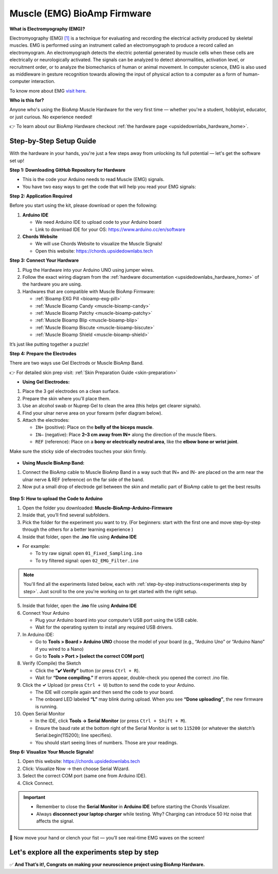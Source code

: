 .. _muscle(emg)-bioamp-arduino-firmware:

Muscle (EMG) BioAmp Firmware
###############################

**What is Electromyography (EMG)?**

Electromyography (EMG) `[1] <https://www.hopkinsmedicine.org/health/treatment-tests-and-therapies/electromyography-emg>`_ is a technique for evaluating and recording the electrical activity produced by skeletal muscles.
EMG is performed using an instrument called an electromyograph to produce a record called an electromyogram. 
An electromyograph detects the electric potential generated by muscle cells
when these cells are electrically or neurologically activated. The signals can be analyzed to detect abnormalities,
activation level, or recruitment order, or to analyze the biomechanics of human or animal movement.
In computer science, EMG is also used as middleware in gesture recognition towards allowing the input of physical action to a computer as a form of human-computer interaction.

To know more about EMG `visit here <https://en.wikipedia.org/wiki/Electromyography>`_.

**Who is this for?**

Anyone who's using the BioAmp Muscle Hardware for the very first time — whether you're a student, hobbyist, educator, or just curious. No experience needed!

👉 To learn about our BioAmp Hardware checkout :ref:`the hardware page <upsidedownlabs_hardware_home>`.

Step-by-Step Setup Guide
===========================

With the hardware in your hands, you're just a few steps away from unlocking its full potential — let's get the software set up!

**Step 1: Downloading GitHub Repository for Hardware**

- This is the code your Arduino needs to read Muscle (EMG) signals.
- You have two easy ways to get the code that will help you read your EMG signals:

.. dropdown:: Simply Download (recommended for beginners)
    :open:

    - Go to the GitHub page: https://github.com/upsidedownlabs/Muscle-BioAmp-Arduino-Firmware
    - Click the green “**Code**” button > Download ZIP
    - Unzip the folder and save it somewhere easy to find.

.. dropdown:: Clone using Git (for tech-savvy users)

      - Install Git for your OS: https://git-scm.com/
      - Clone this GitHub repository using
      
        .. code-block:: bash
            
            git clone https://github.com/upsidedownlabs/Muscle-BioAmp-Arduino-Firmware

**Step 2: Application Required**

Before you start using the kit, please download or open the following: 

1. **Arduino IDE** 
   
   - We need Arduino IDE to upload code to your Arduino board
   - Link to download IDE for your OS: https://www.arduino.cc/en/software

2. **Chords Website**
   
   - We will use Chords Website to visualize the Muscle Signals!
   - Open this website: https://chords.upsidedownlabs.tech

.. _Connect Your Hardware:

**Step 3: Connect Your Hardware**

1. Plug the Hardware into your Arduino UNO using jumper wires.
2. Follow the exact wiring diagram from the :ref:`hardware documentation <upsidedownlabs_hardware_home>` of the hardware you are using.
3. Hardwares that are compatible with Muscle BioAmp Firmware:

   - :ref:`Bioamp EXG Pill <bioamp-exg-pill>`
   - :ref:`Muscle Bioamp Candy <muscle-bioamp-candy>`
   - :ref:`Muscle Bioamp Patchy <muscle-bioamp-patchy>`
   - :ref:`Muscle Bioamp Blip <muscle-bioamp-blip>`
   - :ref:`Muscle Bioamp Biscute <muscle-bioamp-biscute>`
   - :ref:`Muscle Bioamp Shield <muscle-bioamp-shield>`

It’s just like putting together a puzzle!

**Step 4: Prepare the Electrodes**

There are two ways use Gel Electrods or Muscle BioAmp Band.

👉 For detailed skin prep visit: :ref:`Skin Preparation Guide <skin-preparation>`

- **Using Gel Electrodes:**

1. Place the 3 gel electrodes on a clean surface.
2. Prepare the skin where you'll place them.
3. Use an alcohol swab or Nuprep Gel to clean the area (this helps get clearer signals).
4. Find your ulnar nerve area on your forearm (refer diagram below).
5. Attach the electrodes:
   
   - ``IN+`` (positive): Place on the **belly of the biceps muscle**.
   - ``IN–`` (negative): Place **2–3 cm away from IN+** along the direction of the muscle fibers.
   - ``REF`` (reference): Place on a **bony or electrically neutral area**, like the **elbow bone or wrist joint**.

Make sure the sticky side of electrodes touches your skin firmly.

.. figure:: ../../../guides/usage-guides/skin-preparation/media/skin-prep-emg.png

    :align: center
    :alt: EMG Placement

    EMG Placement


- **Using Muscle BioAmp Band:**

1. Connect the BioAmp cable to Muscle BioAmp Band in a way such that IN+ and IN- are placed on the arm near the ulnar nerve & REF (reference) on the far side of the band.
2. Now put a small drop of electrode gel between the skin and metallic part of BioAmp cable to get the best results

.. figure:: ../../../guides/usage-guides/skin-preparation/media/step-5c.png

    :align: center
    :alt: Muscle BioAmp Band Placement

    Muscle BioAmp Band  Placement


.. _How to upload the Code to Arduino:

**Step 5: How to upload the Code to Arduino**

1. Open the folder you downloaded: **Muscle-BioAmp-Arduino-Firmware**
2. Inside that, you’ll find several subfolders.
3. Pick the folder for the experiment you want to try. (For beginners: start with the first one and move step-by-step through the others for a better learning experience )
4. Inside that folder, open the **.ino** file using **Arduino IDE**
   
- For example:

  - To try raw signal: open ``01_Fixed_Sampling.ino``
  - To try filtered signal: open ``02_EMG_Filter.ino``

.. note::
    You'll find all the experiments listed below, each with :ref:`step-by-step instructions<experiments step by step>`. Just scroll to the one you're working on to get started with the right setup.


5. Inside that folder, open the **.ino** file using **Arduino IDE**
   
6. Connect Your Arduino

   - Plug your Arduino board into your computer’s USB port using the USB cable.
   - Wait for the operating system to install any required USB drivers.

7. In Arduino IDE:

   - Go to **Tools > Board > Arduino UNO** choose the model of your board (e.g., “Arduino Uno” or “Arduino Nano” if you wired to a Nano)
   - Go to **Tools > Port > [select the correct COM port]**

8.	Verify (Compile) the Sketch

        - Click the **“✔️ Verify”** button (or press ``Ctrl + R``).
        - Wait for **“Done compiling.”** If errors appear, double-check you opened the correct .ino file.

9.  Click the **✓** Upload (or press ``Ctrl + U``) button to send the code to your Arduino.  

    - The IDE will compile again and then send the code to your board.
    - The onboard LED labeled **“L”** may blink during upload. When you see **“Done uploading”**, the new firmware is running.


10.	Open Serial Monitor

        - In the IDE, click **Tools → Serial Monitor** (or press ``Ctrl + Shift + M``).
        - Ensure the baud rate at the bottom right of the Serial Monitor is set to ``115200`` (or whatever the sketch’s Serial.begin(115200); line specifies).
        - You should start seeing lines of numbers. Those are your readings.

.. _Visualize Your Muscle Signals!:

**Step 6: Visualize Your Muscle Signals!**

1. Open this website: https://chords.upsidedownlabs.tech
2. Click: Visualize Now → then choose Serial Wizard.
3. Select the correct COM port (same one from Arduino IDE).
4. Click Connect.

.. important::

    - Remember to close the **Serial Monitor** in **Arduino IDE** before starting the Chords Visualizer.
    - Always **disconnect your laptop charger** while testing. Why? Charging can introduce 50 Hz noise that affects the signal.


🎉 Now move your hand or clench your fist — you’ll see real-time EMG waves on the screen!
    
.. _experiments step by step:

Let's explore all the experiments step by step
===============================================
.. Experiment 1

.. dropdown:: 1. Fixed Sampling
    :open:
    
    **1. Program Purpose & Overview**

    The Fixed Sampling sketch demonstrates continuous, regular‐interval sampling of raw EMG (electromyography) 
    voltage readings from a Muscle BioAmp sensor. By reading analog voltage at a fixed rate 
    (for example, 500 samples per second), you get a stable stream of unfiltered EMG data. 
    This acts as the foundation for every subsequent signal-processing demonstration. 
    Beginners can see what “raw” muscle signals look like before any filtering or envelope detection.

    **2. How It Works**

    1. Initialize the Sensor Pin    
         
       - The sketch sets an Arduino analog input pin (e.g., A0) to read voltage values from the BioAmp sensor.

    2. Set Sampling Rate

       - A timer (using ``micros()`` or ``delayMicroseconds()``) ensures that we call ``analogRead(A0)`` at a precise interval.
       - For instance, reading every 2 millisecond → ~500 Hz sampling.

    3. Print Raw Values

       - The user sees raw voltage fluctuations corresponding to muscle contractions.

    4. Loop Forever

       - The ``loop()`` continues indefinitely, constantly reading and printing.
  
    **3. Perform the Hardware**
    
    - Refer to wiring as per instructions given in :ref:`Connect Your Hardware<Connect Your Hardware>`

    **4. Firmware Upload**

    - For this project, navigate to the repository folder (Muscle-BioAmp-Arduino-Firmware/01_Fixed_Sampling) and select ``01_Fixed_Sampling.ino``.
    - To upload firmware, refer to :ref:`How to upload the Code to Arduino<How to upload the Code to Arduino>`
    
    **5. Visualize your signal**

    - Follow the steps given in :ref:`Visualize Your Muscle Signals!<Visualize Your Muscle Signals!>` 
  
    **6. Running & Observing Results**

    - No Muscle Contraction → Raw values will show noise like spikes.
    - Flex Muscle → Suddenly values jump up or down.
    - Relax Muscle → Values return toward the midpoint.
   
    .. note::
        
        For a detailed guide, visit our Instructables page: https://www.instructables.com/Visualizing-Muscle-Signals-EMG-Using-Worlds-Most-A/
    .. Experiment 2

.. dropdown:: 2. EMG Filter
 
    **1. Program Purpose & Overview**

    The EMG Filter sketch acquires raw EMG data from a Muscle BioAmp sensor and applies a band‐pass filter 
    (approximately 74.5 Hz–149.5 Hz) to isolate the muscle signal. 
    By removing low‐frequency motion artifacts and high‐frequency noise, you get a cleaner, more stable EMG stream. 
    This filtered output is ideal for downstream tasks like envelope detection or device control.

    **2. How It Works**

    1. Initialize the Sensor Pin    
            
       - The sketch configures an Arduino analog input pin (e.g., A0) to read voltage values from the BioAmp sensor.

    2. Set Sampling Rate

       - A timer (using ``micros()`` or ``delayMicroseconds()``) ensures that we call ``analogRead(A0)`` at a precise interval.
       - For instance, reading every 2 millisecond → ~500 Hz sampling.

    3. Apply Band‐Pass Filter
        
       - Each new analog reading is passed through a digital filter (typically implemented via FIR or IIR coefficients). The filter code maintains small arrays (buffers) of recent inputs and outputs, computing a weighted sum to produce a filtered value.
   
    4. Print Raw Values

       - The resulting filtered floating‐point value is sent over Serial (e.g., Serial.print(filteredValue);), so you see a smooth EMG waveform.

    5. Loop Forever

       - The ``loop()`` repeats indefinitely: read → filter → print → delay to maintain sampling rate.

    - To learn more about filters and how to generate new filters, visit:  https://docs.scipy.org/doc/scipy/reference/generated/scipy.signal.butter.html

    **3. Perform the Hardware**

    - Refer to wiring as per instructions given in :ref:`Connect Your Hardware<Connect Your Hardware>`

    **4. Firmware Upload**

    - For this project, go to the repository folder (Muscle-BioAmp-Arduino-Firmware/02_EMG_Filter) and select ``02_EMG_Filter.ino``.
    - To upload firmware, refer to :ref:`How to upload the Code to Arduino<How to upload the Code to Arduino>`
    
    **5. Visualize your signal**

    - Follow the steps given in :ref:`Visualize Your Muscle Signals!<Visualize Your Muscle Signals!>` 

    **6. Running & Observing Results**

    - No Muscle Contraction → Filtered output hovers near zero (small baseline noise).
    - Flex Muscle → You see smooth spikes in the filtered value (e.g., jumps to 0.05–0.10), with noise removed.
    - Relax Muscle → Filtered output returns to baseline smoothly, with minimal fluctuation.

.. Experiment 3

.. dropdown:: 3. EMG Envelope
 
    
    **1. Program Purpose & Overview**

    The EMG Envelope sketch reads raw EMG data, applies a band‐pass filter (≈ 74.5 Hz–149.5 Hz), 
    then computes the envelope of the filtered signal. The envelope is a smoothed, rectified representation 
    of muscle activation amplitude. It is commonly used in prosthetic control, robotics, and biomedical 
    research to detect when a muscle is contracting and with what strength.

    **2. How It Works**

    1. Initialize the Sensor Pin    
            
       - Read analog values on A0 at a fixed rate (e.g., 500 Hz) and pass each sample through a digital band‐pass filter (implemented via FIR or IIR coefficients).

    2. Full‐Wave Rectification

       - Convert the filtered sample to its absolute value:
    
    ::
        
        float rectified = abs(filteredValue);

    3. Low‐Pass (Smoothing) Filter
        
       - Apply a simple moving average or exponential moving average to rectified to generate a smooth envelope:

    ::

        static float prevEnvelope = 0;

        float alpha = 0.1;
        
        float envelope = alpha * rectified + (1 - alpha) * prevEnvelope;
        
        prevEnvelope = envelope;

    4. Print Envelope

       - Send the smoothed envelope value via Serial.

    5. Loop Forever

       - The ``loop()`` repeats indefinitely: read →  filter → rectify → smooth → print → delay to maintain sampling rate.

    **3. Perform the Hardware**

    - Refer to wiring as per instructions given in :ref:`Connect Your Hardware<Connect Your Hardware>`

    **4. Firmware Upload**

    - For this project, navigate to the repository folder (Muscle-BioAmp-Arduino-Firmware/03_EMG_Envelope) and select ``03_EMG_Envelope.ino``.
    - To upload firmware, refer to :ref:`How to upload the Code to Arduino<How to upload the Code to Arduino>`

    **5. Visualize your signal**

    - Follow the steps given in :ref:`Visualize Your Muscle Signals!<Visualize Your Muscle Signals!>` 

    **6. Running & Observing Results**

    - Relaxed Muscle → Envelope values stay near zero.
    - Slow Flex → Envelope gradually increases.
    - Strong Flex → Envelope peaks higher.
    - Envelope changes smoothly, making thresholds easy to detect.

    .. note::

        For a detailed guide, visit our Instructables page: https://www.instructables.com/Recording-Publication-Grade-Muscle-Signals-Using-B/
.. Experiment 4

.. dropdown:: 4. Claw Controller
 
        
    **1. Program Purpose & Overview**

    The Claw Controller sketch uses EMG envelope data to drive a servo‐powered “claw” mechanism. 
    As you flex your muscle, the servo closes the claw; when you relax, it opens. 
    This demonstrates a simple bio‐controlled prosthetic or robotic gripper, 
    illustrating how EMG signals can be translated into mechanical movement.
    
    **2. How It Works**

    1. Acquire & Filter (as in EMG_Filter) to obtain a filtered EMG value at ~500 Hz.

    2. Compute Envelope (as in EMG_Envelope) by rectifying and smoothing the filtered sign

    3. Map Envelope to Servo Angle
        
       - Adjust scaling constants so that typical muscle contractions map to 0–180°.
        
    ::
        
        int angle = map(envelope * 1000, 0, 100, 0, 180);

    4. Servo Control
   
    ::

        #include <Servo.h>
        Servo clawServo;
        ...
        clawServo.attach(9);  // PWM pin 9
        clawServo.write(angle);


    5. Loop Forever

       - The ``loop()`` repeats indefinitely: read → filter → envelope → map → write to servo → delay.
       

    **3. Perform the Hardware**

    - Refer to wiring as per instructions given in :ref:`Connect Your Hardware<Connect Your Hardware>`
    - Additionally connect:
  
      - Servo VCC (Red) → Arduino 5 V (or external 5 V supply for stable power)
      - Servo GND (Black/Brown) → Arduino GND (and common ground if external supply used)
      - Servo Signal (Yellow/Orange) → Arduino D9 (PWM pin)

    **4. Firmware Upload**

    - For this project, navigate to the repository folder (Muscle-BioAmp-Arduino-Firmware/04_Claw_Controller) and select ``04_Claw_Controller.ino``.
    - To upload firmware, refer to :ref:`How to upload the Code to Arduino<How to upload the Code to Arduino>`
    
    **5. Visualize your signal**

    - Follow the steps given in :ref:`Visualize Your Muscle Signals!<Visualize Your Muscle Signals!>` 

    **6. Running & Observing Results**

    - Relaxed Muscle → Servo rests at minimum angle (often 0° or defined “open” position).
    - Moderate Flex → Servo moves partway (e.g., 90°).
    - Strong Flex → Servo moves to maximum (180°, claw fully closed).
    - Relax → Servo returns to open angle. Adjust mapping if directions are inverted.

    **7. Extra Libraries Needed**: ``Servo.h (built‐in)``

    .. note::

        For a detailed guide, visit our Instructables page: https://www.instructables.com/Controlling-a-Servo-Claw-With-Muscle-Signals-EMG-U/

.. dropdown:: 5. Servo Control
 
        
    **1. Program Purpose & Overview**

    The Servo Control sketch is a generic demonstration of using EMG envelope amplitude to drive a 
    single servo motor. Instead of a claw mechanism, it maps envelope directly to any servo’s rotation angle.
    This example can be repurposed to control robotic arms, wheels, or any servo‐driven structure based on 
    muscle effort.
    
    **2. How It Works**

    1. Acquire & Filter EMG on A0 at ~500 Hz (same filter as EMG_Filter).

    2. Compute Envelope by rectifying and smoothing the filtered value.

    3. Map Envelope to Servo Angle
        
       - Tweak constants so typical contractions cover the desired servo range.
        
    ::
        
        int angle = map(envelope * 1000, 0, 100, 0, 180);

    4. Servo Control
   
    ::

        #include <Servo.h>
        Servo myServo;
        ...
        myServo.attach(9);
        myServo.write(angle);


    5. Loop Forever

       - The ``loop()`` repeats indefinitely: read → filter → envelope → map → write → delay.
       

    **3. Perform the Hardware**

    - Refer to wiring as per instructions given in :ref:`Connect Your Hardware<Connect Your Hardware>`
    - Additionally connect:
  
      - Servo VCC (Red) → Arduino 5 V (or external 5 V supply for stable power)
      - Servo GND (Black/Brown) → Arduino GND (and common ground if external supply used)
      - Servo Signal (Yellow/Orange) → Arduino D9 (PWM pin)

    **4. Firmware Upload**

    - For this project, navigate to the repository folder (Muscle-BioAmp-Arduino-Firmware/05_Servo_Control) and select ``05_Servo_Control.ino``.
    - To upload firmware, refer to :ref:`How to upload the Code to Arduino<How to upload the Code to Arduino>`
    
    **5. Visualize your signal**

    - Follow the steps given in :ref:`Visualize Your Muscle Signals!<Visualize Your Muscle Signals!>` 

    **6. Running & Observing Results**

    - Relaxed Muscle → Servo rests at minimum angle (often 0° or defined “open” position).
    - Flex Gently → Servo moves gradually between 0° and 180°, proportional to muscle strength.
    - Strong Flex → Servo moves to maximum (180°).
    - Relax → Servo returns to open angle. Adjust mapping if directions are inverted.

    **7. Extra Libraries Needed**: ``Servo.h (built‐in)``

.. dropdown:: 6. LED BarGraph
 
    **1. Program Purpose & Overview**

    The LED_BarGraph sketch visualizes muscle activation by lighting up a row of LEDs in proportion to EMG envelope
    amplitude. As contraction strength increases, more LEDs turn on (like a VU meter). 
    This provides immediate visual feedback without needing a computer.
    
    **2. How It Works**

    1. Acquire & Filter EMG on A0 at ~500 Hz (band‐pass filter as in EMG_Filter).

    2. Compute Envelope by rectifying and applying a moving average.

    3. Scale Envelope to LED Count
    
    ::
        
        const int NUM_LEDS = 8;

        int numLit = map(envelope * 1000, 0, 100, 0, NUM_LEDS);

    4. Update LEDs
    
    - For each index ``i`` from ``0 to NUM_LEDS–1``:
  
    ::

        if (i < numLit) digitalWrite(ledPins[i], HIGH);
        else digitalWrite(ledPins[i], LOW);

    5. Loop Forever

       - The ``loop()`` repeats indefinitely: read → filter → envelope → map → set LEDs → delay (e.g., 10 ms).
       

    **3. Perform the Hardware**

    - Refer to wiring as per instructions given in :ref:`Connect Your Hardware<Connect Your Hardware>`
    - Additionally connect:
  
      - Each LED’s anode → 220 Ω resistor → Arduino digital pins D2–D9.
      - Each LED’s cathode → Arduino GND.
      - Tie all grounds together.

    **4. Firmware Upload**

    - For this project, navigate to the repository folder (Muscle-BioAmp-Arduino-Firmware/06_LED_BarGraph) and select ``06_LED_BarGraph.ino``.
    - To upload firmware, refer to :ref:`How to upload the Code to Arduino<How to upload the Code to Arduino>`
    
    **5. Visualize your signal**

    - Follow the steps given in :ref:`Visualize Your Muscle Signals!<Visualize Your Muscle Signals!>` 

    **6. Running & Observing Results**

    - Relaxed Muscle →  Few or zero LEDs lit.
    - Flex Gently → LEDs light up progressively from LED 1 to LED 8 as envelope increases.
    - Strong Flex → All 8 LEDs are lit.
    - Relax → LEDs turn off in descending order.

.. dropdown:: 7. Muscle Strength Game

    **1. Program Purpose & Overview**

    The **Muscle Strength Game** sketch is an interactive example that counts and displays how many times a
    user can flex their muscle above a certain threshold within a short interval. Think of it as a simple 
    “score counter”: each valid muscle contraction increases your score by one. This makes exercising or
    rehabilitation more engaging, since you get instant feedback when you reach each new rep.

    **2. How It Works**

    1.  **Read Raw EMG Value**

    - In ``setup()``, configure the analog input and Serial:
    
    ::
        
        pinMode(A0, INPUT);
        Serial.begin(115200);

    - This prepares analog pin **A0** to read voltage from the BioAmp sensor and opens Serial at **115200** baud.

    2.  **Set Sampling Interval**

        - Inside ``loop()``, enforce a consistent sampling rate (e.g., every 2 ms → ~500 Hz):
    
    ::
        
        unsigned long currentMicros = micros();
        if (currentMicros - lastSampleMicros >= 2000) {  // 2000 µs = 2 ms
            lastSampleMicros = currentMicros;
            int rawValue = analogRead(A0);
            // … process rawValue …
        }

    3.  **Apply Band-Pass Filter**

        - Each ``rawValue`` (0–1023) is converted to a voltage and passed into a digital band-pass filter (FIR example):
        - The result ``filtered`` is a float representing the EMG signal with noise removed.

    ::
        
        const int FILTER_ORDER = 4;
        float b[FILTER_ORDER+1] = {0.0048, 0.0191, 0.0287, 0.0191, 0.0048};
        float xBuffer[FILTER_ORDER+1] = {0};
        
        // Shift input history
        for (int i = FILTER_ORDER; i > 0; i--) {
            xBuffer[i] = xBuffer[i - 1];
        }
        xBuffer[0] = (float)rawValue;  // Insert latest raw reading
        
        // Compute filtered output
        float filtered = 0;
        for (int i = 0; i <= FILTER_ORDER; i++) {
            filtered += b[i] * xBuffer[i];
        }

  
    4.  **Compute Envelope**

        - After filtering, calculate the envelope by rectification and smoothing.
        - This produces a gradual rise/fall correlating to muscle contraction intensity.
    
    ::
        
        float rectified = abs(filtered);
        float alpha = 0.1;  // smoothing factor between 0 and 1
        envelope = alpha * rectified + (1.0 - alpha) * previousEnvelope;
        previousEnvelope = envelope;

    

    5.  **Threshold Detection and Score Counting**

        - Define constants for threshold and debounce.
        - This logic:
  
          - Increments ``score`` only when ``envelope`` crosses above ``THRESHOLD`` and was previously below.
          - Enforces a cooldown so that sustained holds don’t register multiple counts.

    
    ::
        
        const float THRESHOLD = 0.020;         // Adjust based on muscle strength
        const unsigned long COOLDOWN_MS = 500; // Minimum time between valid counts, in ms

    - Maintain a Boolean flag ``belowThreshold`` and a timestamp ``lastCountTime``:
    
    ::
        
        unsigned long now = millis();
        
        if (envelope > THRESHOLD && belowThreshold && (now - lastCountTime) >= COOLDOWN_MS) {
            score++;
            lastCountTime = now;
            belowThreshold = false;   // Wait until envelope drops below threshold
        }
        if (envelope <= THRESHOLD) {
            belowThreshold = true;
        }

    6.  **Loop Forever**

    - The ``loop()`` function repeats indefinitely: read → filter → envelope → threshold check → update score → print/update display → delay

    **3. Perform the Hardware**

    - Refer to wiring as per instructions given in :ref:`Connect Your Hardware<Connect Your Hardware>`.
    - Additionally connect (if using an LCD and/or buzzer):
    
    - **BioAmp Sensor → Arduino**  
        
      - BioAmp VCC → Arduino 5 V  
      - BioAmp GND → Arduino GND  
      - BioAmp OUT → Arduino A0  

    - **Optional I²C LCD**  
        
      - LCD VCC → Arduino 5 V  
      - LCD GND → Arduino GND  
      - LCD SDA → Arduino A4 (Uno/Nano) or dedicated SDA pin  
      - LCD SCL → Arduino A5 (Uno/Nano) or dedicated SCL pin  

    - **Optional Buzzer** (piezo)  
        
      - Buzzer + → Arduino D10 (or any PWM-capable pin)  
      - Buzzer – → Arduino GND  

    - Tie all grounds together (Sensor GND, Arduino GND, LCD GND, Buzzer GND).

    **4. Firmware Upload**

    - For this project, navigate to the repository folder `07_Muscle_Strength_Game/` and select ``Muscle_Strength_Game.ino``.
    - To upload firmware, refer to :ref:`How to upload the Code to Arduino<How to upload the Code to Arduino>`
    - In this project you many also install **Install LCD Library (if using LCD)** by following the steps given below:

      - Go to **Sketch → Include Library → Manage Libraries…**  
      - Search for **“LiquidCrystal I2C”** and install the version by **Frank de Brabander** (or an equivalent stable version).  
      - Confirm the I²C address in code (e.g., ``0x27`` or ``0x3F``) matches your module.

    **5. Visualize Your Signal**

    - In the **Serial Monitor** as you flex your muscle, you will see lines such as:  
    
    ::

        ```
        Score: 1  
        Score: 2  
        Score: 3  
        ```  
    
    - Each time the envelope crosses the threshold after a cooldown, the printed score increments by one.

    - **Chords Web Application**  
    
    1. After uploading, open a Web Serial–compatible browser (Chrome or Edge).  
    2. Go to [https://chords.upsidedownlabs.tech/](https://chords.upsidedownlabs.tech/) and click **Connect**. Grant permission for Web Serial.  
    3. In Chords, choose **“EMG Strength Game”** from the menu.  
    4. You will see a live plot of the EMG envelope and the current score displayed. Each time your muscle contraction crosses the threshold, Chords increments the score.

    **6. Running & Observing Results**

    - **Relaxed Muscle** → No score increment; the display remains at **Score: 0**.  
    - **First Contraction Above 0.020** → Envelope crosses threshold, cooldown cleared → score becomes **1**, printed to Serial or shown on LCD.  
    - **Cooldown Period** → Holding above 0.020 does not increment again until envelope falls below 0.020 and 500 ms have passed.  
    - **Second Contraction** → Relax below threshold, wait ≥ 500 ms, flex above threshold again → score becomes **2**.  
    - **Continue Reps** → Each distinct flex increments the score by one.  
    - **Adjust Threshold** → If your muscle is very strong, raise **THRESHOLD** (e.g., from 0.020 to 0.030). If weak, lower it (e.g., to 0.015).

    .. note::

        For a detailed guide, visit our Instructables page:: https://www.instructables.com/Making-a-Muscle-Strength-Game-Using-Muscle-BioAmp-/
    

.. dropdown:: 8. EMG Scrolling
 
    The EMG Scrolling sketch lets you scroll content on a screen—either a web page, a text document, 
    or a TFT/OLED display—using only muscle contractions. Flexing above one threshold scrolls “down,” and 
    relaxing below another threshold scrolls “up.” This can be a hands-free way to navigate long documents or 
    assist users with limited mobility.

    .. note::
    
        For a detailed guide, visit our Instructables page:: https://www.instructables.com/Scroll-YouTube-Shorts-Using-2-Channel-EMG-Signals/


.. dropdown:: 9. 2 Channel LCD BarGraph

    The 2 Channel LCD BarGraph sketch reads EMG signals from two separate channels (two BioAmp sensors) 
    and displays their envelopes side by side on a 16×2 LCD as two horizontal bar graphs. 
    This allows you to compare left vs. right muscle groups (e.g., left bicep vs. right bicep) in real time. 
    It’s an educational tool for understanding bilateral muscle activation and for developing applications like 
    adaptive prosthetics that monitor two muscle groups simultaneously.

    .. note::

        For a detailed guide, visit our Instructables page:: https://www.instructables.com/Visualizing-2-Channel-EMG-on-LCD-Display-Module/

.. dropdown:: 10. EMG Rehab Game
 
    
    **1. Program Purpose & Overview**

    The EMG Rehab Game sketch is a rehabilitation-focused game that challenges patients (or users) 
    to hit specific EMG thresholds for set durations. For example, the game might require a user to hold 
    a muscle contraction for 2 seconds, then relax for 2 seconds, repeating a cycle 10 times. 
    This is helpful in post-injury or post-surgery rehab, where therapists want to measure both muscle strength (peak envelope) 
    and endurance (time held). The game might display feedback on an LCD or via Serial Monitor, encouraging the patient to complete each stage.


    **2. How It Works**

    1.  **Initialize Hardware & Variables**

        - In ``setup()``, call:
        
        ::
            
            pinMode(A0, INPUT);                         // EMG sensor on A0
            Serial.begin(115200);                       // For debugging & prompts
            Wire.begin();                               // For I²C if using LCD
            LiquidCrystal_I2C lcd(0x27, 16, 2);         // If using I²C LCD
            lcd.init();
            lcd.backlight();

            enum State { HOLD, REST, COMPLETE };
            State currentState = HOLD;
            unsigned long stateStartTime = millis();
            int cycleCount = 0;
            const int MAX_CYCLES = 10;                  // Total cycles
            const unsigned long HOLD_DURATION = 2000;   // 2 seconds
            const unsigned long REST_DURATION = 2000;   // 2 seconds
            const float HOLD_THRESHOLD = 0.030;         // Envelope threshold for “hold”
            const float REST_THRESHOLD = 0.005;         // Envelope threshold for “rest”
            float envelope = 0;

        - This sets up the state machine, cycle counter, timings, and thresholds.

    2.  **Sampling, Filtering, and Envelope**

        - In ``loop()``, sample at ~500 Hz (every 2 ms), apply band-pass filter, then compute the envelope:
        
        ::
            
            unsigned long nowMicros = micros();
            if (nowMicros - lastMicros >= 2000) {       // 2000 µs = 2 ms
                lastMicros = nowMicros;
                int rawValue = analogRead(A0);
                float filtered = applyBandPassFilter(rawValue);
                float rectified = abs(filtered);
                envelope = alpha * rectified + (1.0 - alpha) * prevEnvelope;
                prevEnvelope = envelope;
            }

    3.  **State Machine Logic**

        - Track which stage (HOLD, REST, or COMPLETE) the user is in, with ``stateStartTime`` marking the start of that stage:
        
        ::
            
            unsigned long now = millis();
            switch (currentState) {
                case HOLD:
                    if (cycleCount == 0 && now - stateStartTime < 100) {
                        displayMessage("Hold for 2s");
                    }
                    if (envelope >= HOLD_THRESHOLD) {
                        if (now - stateStartTime >= HOLD_DURATION) {
                            currentState = REST;
                            stateStartTime = now;
                            displayMessage("Rest for 2s");
                        }
                    } else {
                        stateStartTime = now;  // Reset hold timer if envelope dips
                    }
                    break;

                case REST:
                    if (envelope <= REST_THRESHOLD) {
                        if (now - stateStartTime >= REST_DURATION) {
                            cycleCount++;
                            if (cycleCount < MAX_CYCLES) {
                                currentState = HOLD;
                                stateStartTime = now;
                                displayMessage("Cycle " + String(cycleCount + 1) + "/10: Hold");
                            } else {
                                currentState = COMPLETE;
                                displayMessage("Exercise Complete!");
                            }
                        }
                    } else {
                        stateStartTime = now;  // Reset rest timer if envelope rises
                    }
                    break;

                case COMPLETE:
                    // Optionally tone a buzzer or stop processing
                    break;
            }

        - **displayMessage(String msg)** can either clear/update the LCD or print via Serial:
        
        ::
            
            void displayMessage(String msg) {
                lcd.clear();
                lcd.setCursor(0, 0);
                lcd.print(msg);
            }
            
            // Or if no LCD:
            
            void displayMessage(String msg) {
                Serial.println(msg);
            }

    4.  **Loop Forever**

        - Each iteration: sample → filter → envelope → update state → display prompt → delay.

    **3. Perform the Hardware**

    - Refer to :ref:`Connect Your Hardware<Connect Your Hardware>` for sensor wiring.
    - Additionally connect (if using LCD and/or buzzer):

    - **BioAmp Sensor → Arduino**  
        
      - BioAmp VCC → Arduino 5 V  
      - BioAmp GND → Arduino GND  
      - BioAmp OUT → Arduino A0  

    - **Optional I²C LCD**  
        
      - LCD VCC → Arduino 5 V  
      - LCD GND → Arduino GND  
      - LCD SDA → Arduino A4 (Uno/Nano)  
      - LCD SCL → Arduino A5 (Uno/Nano)  

    - **Optional Buzzer on D10**  
        
      - Buzzer + → Arduino D10  
      - Buzzer – → Arduino GND  

    - Tie all grounds together.

    **4. Firmware Upload**

    - For this project, navigate to `10_EMG_Rehab_Game/EMG_Rehab_Game.ino` and click **Open**.
    - To upload firmware, refer to :ref:`How to upload the Code to Arduino<How to upload the Code to Arduino>`
    - **Also Install & Verify LCD Library (if using LCD)**
    - Go to **Sketch → Include Library → Manage Libraries…**  
    - Search for **“LiquidCrystal I2C”** and install **LiquidCrystal I2C by Frank de Brabander**.  
    - Confirm the I²C address (e.g., `0x27` or `0x3F`) in code matches your module.

    **5. Visualize Your Signal**

    - **On-Device LCD Prompts**

    - After upload, the LCD shows:
        
    ::

        Hold for 2s
        Cycle 1/10

        
    - After holding 2 seconds above `0.030`, it updates to:
        
    ::

        Rest for 2s
        Cycle 1/10
    
    
    - After resting 2 seconds below `0.005`, it updates to:
        
    ::

        Hold for 2s
        Cycle 2/10
        
    
    - Repeat until:
        
    ::

        Exercise Complete!
    

    - **Serial Monitor (Optional)**

    - Open **Tools → Serial Monitor** (115200 baud).  
    - The code prints the same messages via Serial, e.g.:
        
    ::

        Hold for 2s
        Rest for 2s
        Cycle 3/10: Hold
        …
        Exercise Complete!
    

    - **Serial Plotter (Optional)**

    1. Open **Tools → Serial Plotter** (115200 baud).  
    2. Modify the sketch so each loop also prints:
        
    ::
        
        Serial.println(envelope);

    3. The plotter shows the envelope waveform, confirming threshold crossings.

    **6. Running & Observing Results**

    4.  **Program Start**  
        - LCD or Serial displays:
        
    ::

        Hold for 2s
        Cycle 1/10
    

    5.  **Stage 1: Hold for 2 seconds**  
        - Flex your muscle so ``envelope >= 0.030`` continuously.  
        - If envelope dips below `0.030` before 2 s, timer resets.
        - If held for 2000 ms, code switches to **REST**:
        
    ::

        Rest for 2s
        Cycle 1/10
        
    6.  **Stage 2: Rest for 2 seconds**  
        - Relax so ``envelope <= 0.005`` continuously.  
        - If envelope rises above `0.005` too early, rest timer resets.
        - After 2000 ms, `cycleCount` increments to 1, code switches to **HOLD** again:
        
    ::

        Hold for 2s
        Cycle 2/10
  
    7.  **Repeat for 10 Cycles**  
        - Each hold/rest cycle increments `cycleCount`.  
        - Optionally, buzzer beeps once.
        - After Cycle 10, switches to **COMPLETE** and displays:
        
    ::

        Exercise Complete!
        
    8.  **Breaking Early**  
        - If envelope dips below `HOLD_THRESHOLD` during a hold stage, you restart the 2 s hold.  
        - If envelope rises above `REST_THRESHOLD` during rest, you restart the 2 s rest.

    .. dropdown:: Troubleshooting

        - **Message Doesn’t Appear on LCD**  
        
          - Confirm **LiquidCrystal I2C** is installed and correct I²C address.  
          - Check SDA → A4, SCL → A5 wiring (or correct pins on other boards).  
          - Adjust LCD contrast potentiometer.

        - **Envelope Never Reaches HOLD_THRESHOLD**  
        
          - Use **Serial Plotter** to watch raw envelope.  
          - Lower **HOLD_THRESHOLD** (e.g., 0.020) so moderate flex registers.  
          - Ensure BioAmp sensor electrodes are firmly attached and grounds are common.

        - **Session Progresses Too Quickly or Slowly**  
        
          - If hold stage completes too easily, raise **HOLD_THRESHOLD** (e.g., to 0.035).  
          - If rest stage never finishes, raise **REST_THRESHOLD** (e.g., to 0.010).

        - **Buzzer Doesn’t Sound**  
        
          - Verify buzzer + → D10 and buzzer – → GND.  
          - Ensure code calls:
              
        ::
            
            tone(10, 1000, 500);

          - Adjust frequency (1000 Hz) or duration (500 ms) as needed.

        - **Serial Monitor Displays Gibberish**  
        
          - Confirm Serial Monitor baud is **115200**.

        - **LCD Displays Incomplete Text**  
        
          - The code calls ``lcd.clear()`` before each new prompt. If remnants remain, insert:
            
        ::
            
            delay(50);

        to allow the LCD to clear fully.


.. dropdown:: 11. EMG Counter
 
    The EMG Counter sketch keeps a running count of how many distinct muscle
    contraction events occur within a session. Each time your EMG envelope
    crosses above a specified threshold (and had previously been below),
    the counter increments by one. This is useful for tracking the number of
    repetitions you perform in an exercise or for monitoring muscle activation events.
    
    .. note::

        For a detailed guide, visit our Instructables page:: https://www.instructables.com/Exercise-Monitoring-Using-Wearable-Muscle-Sensor-E/

.. dropdown:: 12. 2 Channel EMG Game Controller
 
    The 2CH EMG Game Controller sketch allows two EMG channels (two separate Muscle BioAmp sensors) 
    to act as independent controls for navigating a cursor or character in a game environment. 
    Channel 1 controls horizontal movement (left/right), and Channel 2 controls vertical movement (up/down).
    By flexing different muscle groups, you can move a dot on a TFT screen, send arrow-key presses to a PC, 
    or manipulate a sprite in a web application.

    For a detailed walkthrough, follow along with the YouTube tutorial for this project:

    .. youtube:: zJ_Ei5tvHiQ

    .. note::

        For a detailed guide, visit our Instructables page:: https://www.instructables.com/Controlling-Video-Games-Using-Muscle-Signals-EMG/




✅ **And That’s it!, Congrats on making your neuroscience project using BioAmp Hardware.**
